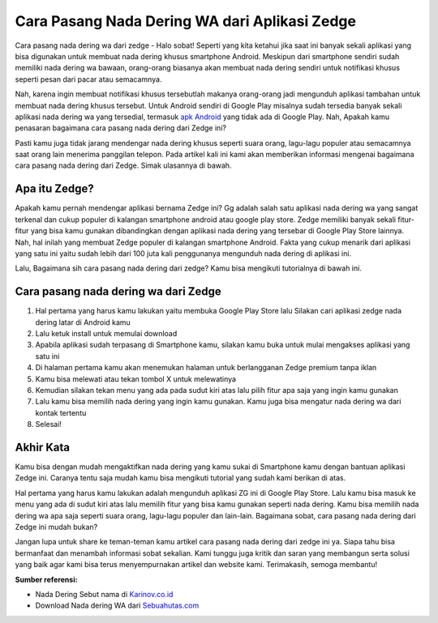 Cara Pasang Nada Dering WA dari Aplikasi Zedge
=======================

Cara pasang nada dering wa dari zedge - Halo sobat! Seperti yang kita ketahui jika saat ini banyak sekali aplikasi yang bisa digunakan untuk membuat nada dering khusus smartphone Android. Meskipun dari smartphone sendiri sudah memiliki nada dering wa bawaan, orang-orang biasanya akan membuat nada dering sendiri untuk notifikasi khusus seperti pesan dari pacar atau semacamnya.

Nah, karena ingin membuat notifikasi khusus tersebutlah makanya orang-orang jadi mengunduh aplikasi tambahan untuk membuat nada dering khusus tersebut.
Untuk Android sendiri di Google Play misalnya sudah tersedia banyak sekali aplikasi nada dering wa yang tersedial, termasuk `apk Android <https://blogs.itb.ac.id/wikia/cara-install-aplikasi-android/>`_ yang tidak ada di Google Play. Nah, Apakah kamu penasaran bagaimana cara pasang nada dering dari Zedge ini?

Pasti kamu juga tidak jarang mendengar nada dering khusus seperti suara orang, lagu-lagu populer atau semacamnya saat orang lain menerima panggilan telepon. 
Pada artikel kali ini kami akan memberikan informasi mengenai bagaimana cara pasang nada dering dari Zedge. Simak ulasannya di bawah.

Apa itu Zedge?
--------------

Apakah kamu pernah mendengar aplikasi bernama Zedge ini? Gg adalah salah satu aplikasi nada dering wa yang sangat terkenal dan cukup populer di kalangan smartphone android atau google play store. Zedge memiliki banyak sekali fitur-fitur yang bisa kamu gunakan dibandingkan dengan aplikasi nada dering yang tersebar di Google Play Store lainnya. Nah, hal inilah yang membuat Zedge populer di kalangan smartphone Android. Fakta yang cukup menarik dari aplikasi yang satu ini yaitu sudah lebih dari 100 juta kali penggunanya mengunduh nada dering di aplikasi ini.

Lalu, Bagaimana sih cara pasang nada dering dari zedge? Kamu bisa mengikuti tutorialnya di bawah ini.

Cara pasang nada dering wa dari Zedge
--------------

1.	Hal pertama yang harus kamu lakukan yaitu membuka Google Play Store lalu Silakan cari aplikasi zedge nada dering latar di Android kamu
2.	Lalu ketuk install untuk memulai download
3.	Apabila aplikasi sudah terpasang di Smartphone kamu, silakan kamu buka untuk mulai mengakses aplikasi yang satu ini
4.	Di halaman pertama kamu akan menemukan halaman untuk berlangganan Zedge premium tanpa iklan
5.	Kamu bisa melewati atau tekan tombol X untuk melewatinya
6.	Kemudian silakan tekan menu yang ada pada sudut kiri atas lalu pilih fitur apa saja yang ingin kamu gunakan
7.	Lalu kamu bisa memilih nada dering yang ingin kamu gunakan. Kamu juga bisa mengatur nada dering wa dari kontak tertentu
8.	Selesai!

Akhir Kata
--------------

Kamu bisa dengan mudah mengaktifkan nada dering yang kamu sukai di Smartphone kamu dengan bantuan aplikasi Zedge ini. Caranya tentu saja mudah kamu bisa mengikuti tutorial yang sudah kami berikan di atas. 

Hal pertama yang harus kamu lakukan adalah mengunduh aplikasi ZG ini di Google Play Store. Lalu kamu bisa masuk ke menu yang ada di sudut kiri atas lalu memilih fitur yang bisa kamu gunakan seperti nada dering. Kamu bisa memilih nada dering wa apa saja seperti suara orang, lagu-lagu populer dan lain-lain.
Bagaimana sobat, cara pasang nada dering dari Zedge ini mudah bukan? 

Jangan lupa untuk share ke teman-teman kamu artikel cara pasang nada dering dari zedge ini ya. Siapa tahu bisa bermanfaat dan menambah informasi sobat sekalian. Kami tunggu juga kritik dan saran yang membangun serta solusi yang baik agar kami bisa terus menyempurnakan artikel dan website kami.
Terimakasih, semoga membantu!

**Sumber referensi:**

- Nada Dering Sebut nama di `Karinov.co.id <https://karinov.co.id>`_
- Download Nada dering WA dari `Sebuahutas.com <https://sebuahutas.com>`_
